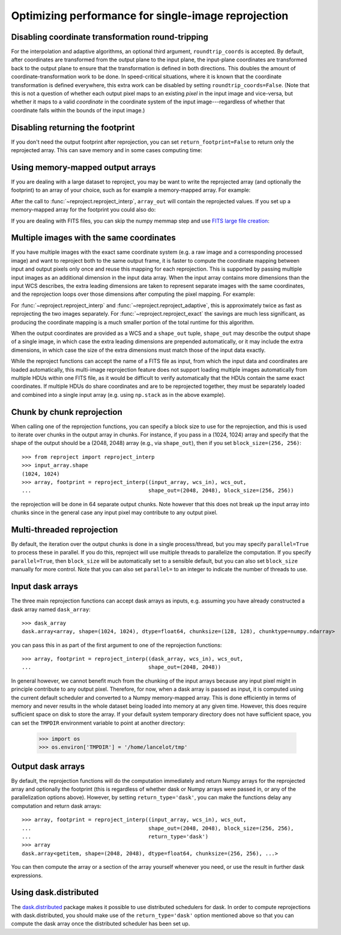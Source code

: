 ****************************************************
Optimizing performance for single-image reprojection
****************************************************

Disabling coordinate transformation round-tripping
==================================================

For the interpolation and adaptive algorithms, an optional third argument,
``roundtrip_coords`` is accepted. By default, after coordinates are transformed
from the output plane to the input plane, the input-plane coordinates are
transformed back to the output plane to ensure that the transformation is
defined in both directions. This doubles the amount of
coordinate-transformation work to be done. In speed-critical situations, where
it is known that the coordinate transformation is defined everywhere, this
extra work can be disabled by setting ``roundtrip_coords=False``. (Note that
this is not a question of whether each output pixel maps to an existing *pixel*
in the input image and vice-versa, but whether it maps to a valid *coordinate*
in the coordinate system of the input image---regardless of whether that
coordinate falls within the bounds of the input image.)

Disabling returning the footprint
=================================

If you don't need the output footprint after reprojection, you can set
``return_footprint=False`` to return only the reprojected array. This can save
memory and in some cases computing time:

.. doctest-skip::

    >>> array = reproject_interp(..., return_footprint=False)

Using memory-mapped output arrays
=================================

If you are dealing with a large dataset to reproject, you may be want to
write the reprojected array (and optionally the footprint) to an array of your choice, such as for example
a memory-mapped array. For example:

.. doctest-skip::

    >>> header_out = fits.Header.fromtextfile('cube_header_gal.hdr')
    >>> shape = (header_out['NAXIS3'], header_out['NAXIS2'], header_out['NAXIS1'])
    >>> array_out = np.memmap(filename='output.np', mode='w+',
    ...                       shape=shape, dtype='float32')
    >>> hdu = fits.open('cube_file.fits')
    >>> reproject_interp(hdu, header_out, output_array=array_out,
    ...                  return_footprint=False)

After the call to :func:`~reproject.reproject_interp`, ``array_out`` will contain the reprojected values.
If you set up a memory-mapped array for the footprint you could also do:

.. doctest-skip::


    >>> reproject_interp(hdu, header_out, output_array=array_out,
    ...                  output_footprint=footprint_out)

If you are dealing with FITS files, you can skip the numpy memmap step and use `FITS large file creation
<http://docs.astropy.org/en/stable/generated/examples/io/skip_create-large-fits.html>`_:

.. doctest-skip::

    >>> header_out = fits.Header.fromtextfile('cube_header_gal.hdr')
    >>> header_out.tofile('new_cube.fits')
    >>> shape = tuple(header_out['NAXIS{0}'.format(ii)] for ii in range(1, header_out['NAXIS']+1))
    >>> with open('new_cube.fits', 'rb+') as fobj:
    ...     fobj.seek(len(header_out.tostring()) + (np.product(shape) * np.abs(header_out['BITPIX']//8)) - 1)
    ...     fobj.write(b'\0')
    >>> hdu_out = fits.open('new_cube.fits', mode='update')
    >>> rslt = reproject.reproject_interp(hdu, header_out, output_array=hdu_out[0].data,
    ...                                   return_footprint=False)
    >>> hdu_out.flush()

.. _broadcasting:

Multiple images with the same coordinates
=========================================

If you have multiple images with the exact same coordinate system (e.g. a raw
image and a corresponding processed image) and want to reproject both to the
same output frame, it is faster to compute the coordinate mapping between input
and output pixels only once and reuse this mapping for each reprojection. This
is supported by passing multiple input images as an additional dimension in the
input data array. When the input array contains more dimensions than the input
WCS describes, the extra leading dimensions are taken to represent separate
images with the same coordinates, and the reprojection loops over those
dimensions after computing the pixel mapping. For example:

.. doctest-skip::
    >>> raw_image, header_in = fits.getdata('raw_image.fits', header=True)
    >>> bg_subtracted_image = fits.getdata('background_subtracted_image.fits')
    >>> header_out = # Prepare your desired output projection here
    >>> # Combine the two images into one array
    >>> image_stack = np.stack((raw_image, bg_subtracted_image))
    >>> # We provide a header that describes 2 WCS dimensions, but our input
    >>> # array shape is (2, ny, nx)---the 'extra' first dimension represents
    >>> # separate images sharing the same coordinates.
    >>> reprojected, footprint = reproject.reproject_adaptive(
    ...         (image_stack, header_in), header_out)
    >>> # The shape of `reprojected` is (2, ny', nx')
    >>> reprojected_raw, reprojected_bg_subtracted = reprojected[0], reprojected[1]

For :func:`~reproject.reproject_interp` and
:func:`~reproject.reproject_adaptive`, this is approximately twice as fast as
reprojecting the two images separately. For :func:`~reproject.reproject_exact`
the savings are much less significant, as producing the coordinate mapping is a
much smaller portion of the total runtime for this algorithm.

When the output coordinates are provided as a WCS and a ``shape_out`` tuple,
``shape_out`` may describe the output shape of a single image, in which case
the extra leading dimensions are prepended automatically, or it may include the
extra dimensions, in which case the size of the extra dimensions must match
those of the input data exactly.

While the reproject functions can accept the name of a FITS file as input, from
which the input data and coordinates are loaded automatically, this multi-image
reprojection feature does not support loading multiple images automatically
from multiple HDUs within one FITS file, as it would be difficult to verify
automatically that the HDUs contain the same exact coordinates. If multiple
HDUs do share coordinates and are to be reprojected together, they must be
separately loaded and combined into a single input array (e.g. using
``np.stack`` as in the above example).

Chunk by chunk reprojection
===========================

.. testsetup::

    >>> import numpy as np
    >>> import dask.array as da
    >>> input_array = np.random.random((1024, 1024))
    >>> dask_array = da.from_array(input_array, chunks=(128, 128))
    >>> from astropy.wcs import WCS
    >>> wcs_in = WCS(naxis=2)
    >>> wcs_out = WCS(naxis=2)

When calling one of the reprojection functions, you can specify a block size to use for the
reprojection, and this is used to iterate over chunks in the output array in
chunks. For instance, if you pass in a (1024, 1024) array and specify that the
shape of the output should be a (2048, 2048) array (e.g., via ``shape_out``),
then if you set ``block_size=(256, 256)``::

    >>> from reproject import reproject_interp
    >>> input_array.shape
    (1024, 1024)
    >>> array, footprint = reproject_interp((input_array, wcs_in), wcs_out,
    ...                                     shape_out=(2048, 2048), block_size=(256, 256))

the reprojection will be done in 64 separate output chunks. Note however that
this does not break up the input array into chunks since in the general case any
input pixel may contribute to any output pixel.

.. _multithreading:

Multi-threaded reprojection
===========================

By default, the iteration over the output chunks is done in a single
process/thread, but you may specify ``parallel=True`` to process these in
parallel. If you do this, reproject will use multiple threads to parallelize the
computation. If you specify ``parallel=True``, then ``block_size`` will be
automatically set to a sensible default, but you can also set ``block_size``
manually for more control. Note that you can also set ``parallel=`` to an
integer to indicate the number of threads to use.

Input dask arrays
=================

The three main reprojection functions can accept dask arrays as inputs, e.g.
assuming you have already constructed a dask array named ``dask_array``::

    >>> dask_array
    dask.array<array, shape=(1024, 1024), dtype=float64, chunksize=(128, 128), chunktype=numpy.ndarray>

you can pass this in as part of the first argument to one of the reprojection
functions::

    >>> array, footprint = reproject_interp((dask_array, wcs_in), wcs_out,
    ...                                     shape_out=(2048, 2048))

In general however, we cannot benefit much from the chunking of the input arrays
because any input pixel might in principle contribute to any output pixel.
Therefore, for now, when a dask array is passed as input, it is computed using
the current default scheduler and converted to a Numpy memory-mapped array. This
is done efficiently in terms of memory and never results in the whole dataset
being loaded into memory at any given time. However, this does require
sufficient space on disk to store the array. If your default system temporary
directory does not have sufficient space, you can set the ``TMPDIR`` environment
variable to point at another directory:

    >>> import os
    >>> os.environ['TMPDIR'] = '/home/lancelot/tmp'


Output dask arrays
==================

By default, the reprojection functions will do the computation immediately and
return Numpy arrays for the reprojected array and optionally the footprint (this
is regardless of whether dask or Numpy arrays were passed in, or any of the
parallelization options above). However, by setting ``return_type='dask'``, you
can make the functions delay any computation and return dask arrays::

    >>> array, footprint = reproject_interp((input_array, wcs_in), wcs_out,
    ...                                     shape_out=(2048, 2048), block_size=(256, 256),
    ...                                     return_type='dask')
    >>> array
    dask.array<getitem, shape=(2048, 2048), dtype=float64, chunksize=(256, 256), ...>

You can then compute the array or a section of the array yourself whenever you need, or use the
result in further dask expressions.

Using dask.distributed
======================

The `dask.distributed <https://distributed.dask.org/en/stable/>`_ package makes it
possible to use distributed schedulers for dask. In order to compute
reprojections with dask.distributed, you should make use of the
``return_type='dask'`` option mentioned above so that you can compute the dask
array once the distributed scheduler has been set up.
